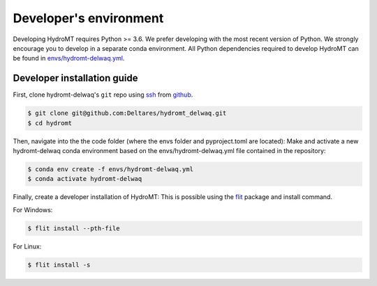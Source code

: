 .. _dev_env:

Developer's environment
-----------------------

Developing HydroMT requires Python >= 3.6. We prefer developing with the most recent 
version of Python. We strongly encourage you to develop in a separate conda environment.
All Python dependencies required to develop HydroMT can be found in `envs/hydromt-delwaq.yml <environment.yml>`__.

Developer installation guide
^^^^^^^^^^^^^^^^^^^^^^^^^^^^

First, clone hydromt-delwaq's ``git`` repo using `ssh <https://docs.github.com/en/authentication/connecting-to-github-with-ssh/adding-a-new-ssh-key-to-your-github-account>`_ from
`github <https://github.com/Deltares/hydromt_delwaq.git>`_.

.. code-block:: console

    $ git clone git@github.com:Deltares/hydromt_delwaq.git
    $ cd hydromt

Then, navigate into the the code folder (where the envs folder and pyproject.toml are located):
Make and activate a new hydromt-delwaq conda environment based on the envs/hydromt-delwaq.yml
file contained in the repository:

.. code-block:: console

    $ conda env create -f envs/hydromt-delwaq.yml
    $ conda activate hydromt-delwaq

Finally, create a developer installation of HydroMT:
This is possible using the `flit <https://flit.readthedocs.io/en/latest/>`_ package and install command.

For Windows:

.. code-block:: console

    $ flit install --pth-file

For Linux:

.. code-block:: console

    $ flit install -s